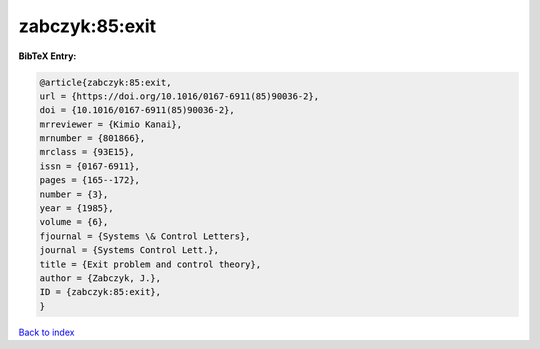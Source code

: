zabczyk:85:exit
===============

.. :cite:t:`zabczyk:85:exit`

.. bibliography:: ../../All.bib

**BibTeX Entry:**

.. code-block:: bibtex

   @article{zabczyk:85:exit,
   url = {https://doi.org/10.1016/0167-6911(85)90036-2},
   doi = {10.1016/0167-6911(85)90036-2},
   mrreviewer = {Kimio Kanai},
   mrnumber = {801866},
   mrclass = {93E15},
   issn = {0167-6911},
   pages = {165--172},
   number = {3},
   year = {1985},
   volume = {6},
   fjournal = {Systems \& Control Letters},
   journal = {Systems Control Lett.},
   title = {Exit problem and control theory},
   author = {Zabczyk, J.},
   ID = {zabczyk:85:exit},
   }

`Back to index <../index>`_
